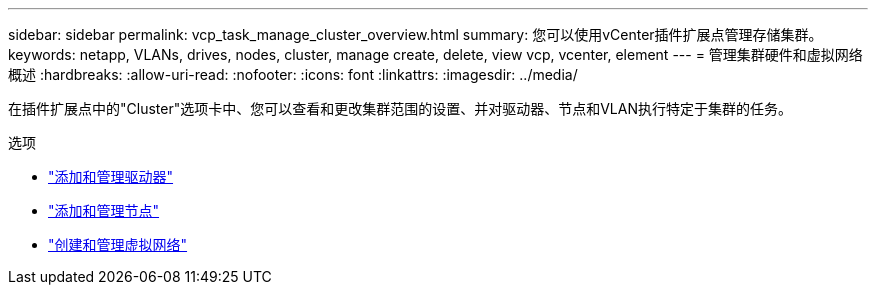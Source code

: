 ---
sidebar: sidebar 
permalink: vcp_task_manage_cluster_overview.html 
summary: 您可以使用vCenter插件扩展点管理存储集群。 
keywords: netapp, VLANs, drives, nodes, cluster, manage create, delete, view vcp, vcenter, element 
---
= 管理集群硬件和虚拟网络概述
:hardbreaks:
:allow-uri-read: 
:nofooter: 
:icons: font
:linkattrs: 
:imagesdir: ../media/


[role="lead"]
在插件扩展点中的"Cluster"选项卡中、您可以查看和更改集群范围的设置、并对驱动器、节点和VLAN执行特定于集群的任务。

.选项
* link:vcp_task_add_manage_drive.html["添加和管理驱动器"]
* link:vcp_task_add_manage_nodes.html["添加和管理节点"]
* link:vcp_task_create_manage_vlans.html["创建和管理虚拟网络"]


